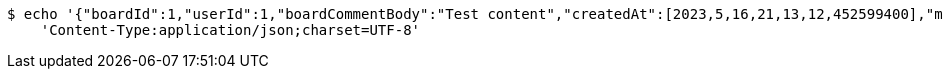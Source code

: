 [source,bash]
----
$ echo '{"boardId":1,"userId":1,"boardCommentBody":"Test content","createdAt":[2023,5,16,21,13,12,452599400],"modifiedAt":[2023,5,16,21,13,12,452599400]}' | http POST 'http://localhost:8080/api/v1/community/board-comments?boardId=1' \
    'Content-Type:application/json;charset=UTF-8'
----